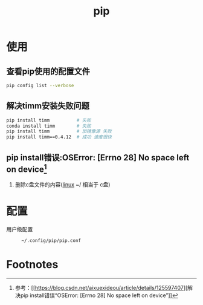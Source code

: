 :PROPERTIES:
:ID:       1f8e3fa6-ad53-4b9c-8d06-43ffa046fb1c
:END:
#+title: pip
#+LAST_MODIFIED: 2025-03-09 13:49:59

* 使用
** 查看pip使用的配置文件
#+begin_src bash
pip config list --verbose
#+end_src

** 解决timm安装失败问题
#+begin_src bash
pip install timm          # 失败
conda install timm        # 失败
pip install timm          # 加镜像源 失败
pip install timm==0.4.12  # 成功 速度很快
#+end_src

** pip install错误:OSError: [Errno 28] No space left on device[fn:1]
1. 删除c盘文件的内容([[id:ec7aef91-2628-4ba9-b300-16652314877f][linux]] ~/ 相当于 c盘)


* 配置
- 用户级配置 ::
  #+begin_example
  ~/.config/pip/pip.conf
  #+end_example

* Footnotes

[fn:1] 参考：[[https://blog.csdn.net/aixuexideou/article/details/125597407][解决pip install错误“OSError: [Errno 28] No space left on device”]]
